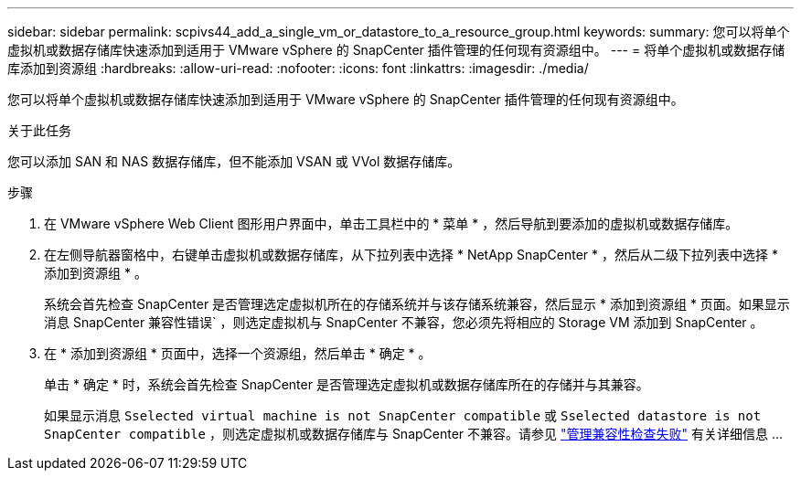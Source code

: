 ---
sidebar: sidebar 
permalink: scpivs44_add_a_single_vm_or_datastore_to_a_resource_group.html 
keywords:  
summary: 您可以将单个虚拟机或数据存储库快速添加到适用于 VMware vSphere 的 SnapCenter 插件管理的任何现有资源组中。 
---
= 将单个虚拟机或数据存储库添加到资源组
:hardbreaks:
:allow-uri-read: 
:nofooter: 
:icons: font
:linkattrs: 
:imagesdir: ./media/


[role="lead"]
您可以将单个虚拟机或数据存储库快速添加到适用于 VMware vSphere 的 SnapCenter 插件管理的任何现有资源组中。

.关于此任务
您可以添加 SAN 和 NAS 数据存储库，但不能添加 VSAN 或 VVol 数据存储库。

.步骤
. 在 VMware vSphere Web Client 图形用户界面中，单击工具栏中的 * 菜单 * ，然后导航到要添加的虚拟机或数据存储库。
. 在左侧导航器窗格中，右键单击虚拟机或数据存储库，从下拉列表中选择 * NetApp SnapCenter * ，然后从二级下拉列表中选择 * 添加到资源组 * 。
+
系统会首先检查 SnapCenter 是否管理选定虚拟机所在的存储系统并与该存储系统兼容，然后显示 * 添加到资源组 * 页面。如果显示消息 SnapCenter 兼容性错误` ，则选定虚拟机与 SnapCenter 不兼容，您必须先将相应的 Storage VM 添加到 SnapCenter 。

. 在 * 添加到资源组 * 页面中，选择一个资源组，然后单击 * 确定 * 。
+
单击 * 确定 * 时，系统会首先检查 SnapCenter 是否管理选定虚拟机或数据存储库所在的存储并与其兼容。

+
如果显示消息 `Sselected virtual machine is not SnapCenter compatible` 或 `Sselected datastore is not SnapCenter compatible` ，则选定虚拟机或数据存储库与 SnapCenter 不兼容。请参见 link:scpivs44_create_resource_groups_for_vms_and_datastores.html#manage-compatibility-check-failures["管理兼容性检查失败"] 有关详细信息 ...


